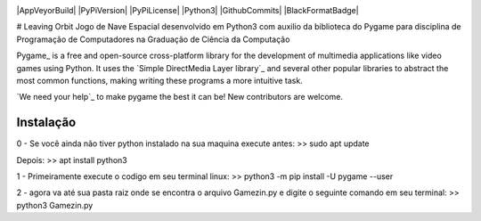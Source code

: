 .. image:: https://raw.githubusercontent.com/pygame/pygame/main/docs/reST/_static/pygame_logo.svg
  :alt: pygame
  :target: https://www.pygame.org/


|AppVeyorBuild| |PyPiVersion| |PyPiLicense|
|Python3| |GithubCommits| |BlackFormatBadge|


# Leaving Orbit
Jogo de Nave Espacial desenvolvido em Python3 com auxilio da biblioteca do Pygame para disciplina de Programação de Computadores na Graduação de Ciência da Computação


Pygame_ is a free and open-source cross-platform library
for the development of multimedia applications like video games using Python.
It uses the `Simple DirectMedia Layer library`_ and several other
popular libraries to abstract the most common functions, making writing
these programs a more intuitive task.

`We need your help`_ to make pygame the best it can be!
New contributors are welcome.


Instalação
------------
0 - Se você ainda não tiver python instalado na sua maquina execute antes:
>> sudo apt update

Depois:
>> apt install python3

1 - Primeiramente execute o codigo em seu terminal linux:
>> python3 -m pip install -U pygame --user

2 - agora va até sua pasta raiz onde se encontra o arquivo Gamezin.py e digite o seguinte comando em seu terminal:
>> python3 Gamezin.py


